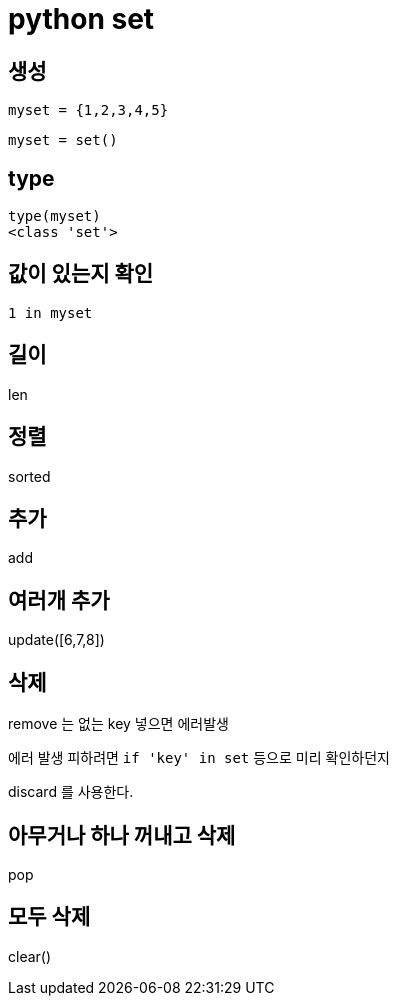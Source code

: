 :hardbreaks:
= python set

== 생성
----
myset = {1,2,3,4,5}
----

----
myset = set()
----

== type
----
type(myset)
<class 'set'>
----

== 값이 있는지 확인
----
1 in myset
----

== 길이
len

== 정렬
sorted

== 추가
add

== 여러개 추가
update([6,7,8])

== 삭제
remove 는 없는 key 넣으면 에러발생

에러 발생 피하려면 `if 'key' in set` 등으로 미리 확인하던지

discard 를 사용한다.

== 아무거나 하나 꺼내고 삭제
pop

== 모두 삭제
clear()

